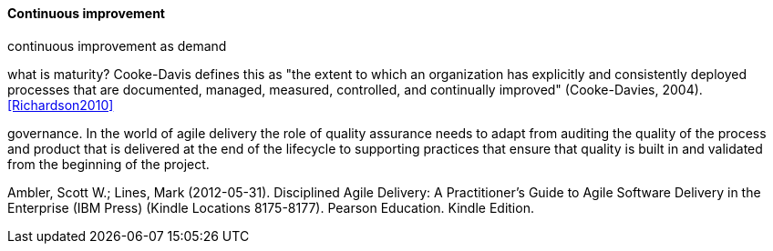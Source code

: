 ==== Continuous improvement
continuous improvement as demand

what is maturity? Cooke-Davis defines this as "the extent to which an organization has explicitly and consistently deployed processes that are documented, managed, measured, controlled, and continually improved" (Cooke-Davies, 2004). <<Richardson2010>>


governance. In the world of agile delivery the role of quality assurance needs to adapt from auditing the quality of the process and product that is delivered at the end of the lifecycle to supporting practices that ensure that quality is built in and validated from the beginning of the project.

Ambler, Scott W.; Lines, Mark (2012-05-31). Disciplined Agile Delivery: A Practitioner's Guide to Agile Software Delivery in the Enterprise (IBM Press) (Kindle Locations 8175-8177). Pearson Education. Kindle Edition. 

